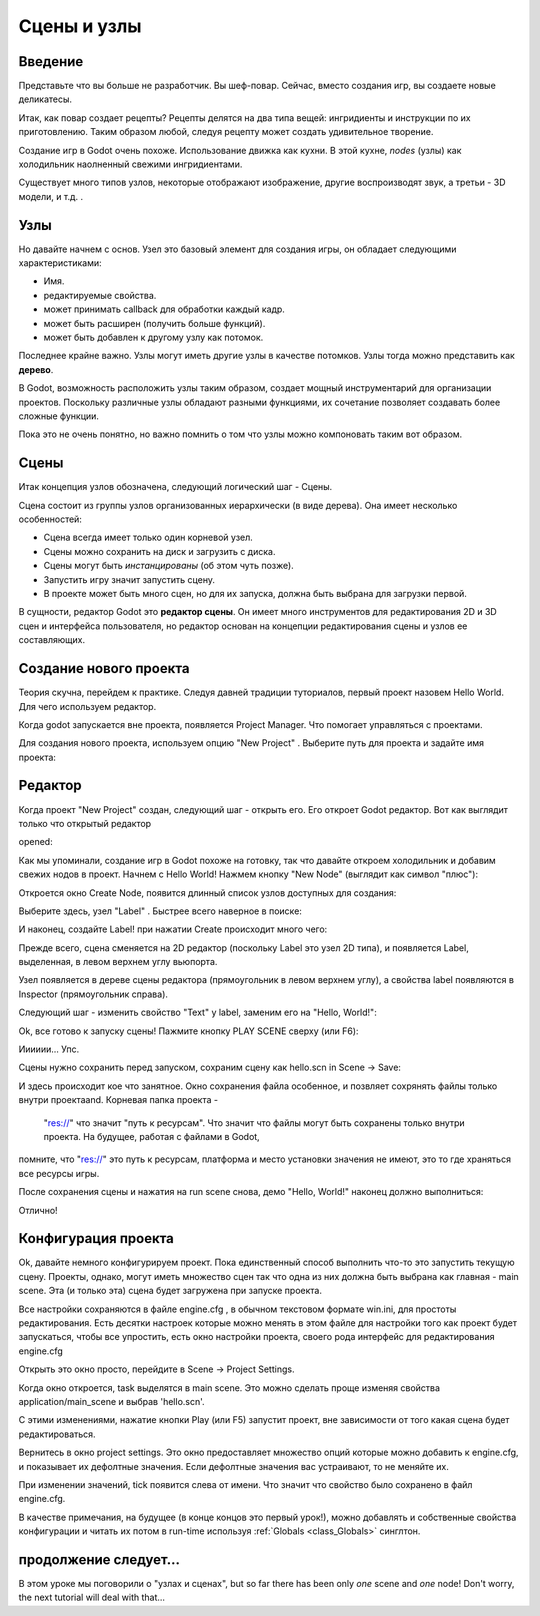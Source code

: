 .. _doc_scenes_and_nodes:

Сцены и узлы
================

Введение
------------

.. image:: /img/chef.png

Представьте что вы больше не разработчик. Вы шеф-повар. 
Сейчас, вместо создания игр, вы создаете новые деликатесы.

Итак, как повар создает рецепты? Рецепты делятся на два типа вещей:
ингридиенты и инструкции по их приготовлению.
Таким образом любой, следуя рецепту может создать удивительное творение.

Создание игр в Godot очень похоже. Использование движка как кухни.
В этой кухне, *nodes* (узлы) как холодильник наолненный свежими ингридиентами.

Существует много типов узлов, некоторые отображают изображение, другие воспроизводят звук,
а третьи - 3D модели, и т.д. .

Узлы
-----

Но давайте начнем с основ. Узел это базовый элемент для создания игры,
он обладает следующими характеристиками:

-  Имя.
-  редактируемые свойства.
-  может принимать callback для обработки каждый кадр.
-  может быть расширен (получить больше функций).
-  может быть добавлен к другому узлу как потомок.

.. image:: /img/tree.png

Последнее крайне важно. Узлы могут иметь другие узлы в качестве потомков.
Узлы тогда можно представить как **дерево**.

В Godot, возможность расположить узлы таким образом, создает мощный
инструментарий для организации проектов. Поскольку различные узлы обладают
разными функциями, их сочетание позволяет создавать более сложные функции.

Пока это не очень понятно, но важно помнить о том что узлы можно компоновать
таким вот образом.

Сцены
------

.. image:: /img/scene_tree_example.png

Итак концепция узлов обозначена, следующий логический шаг - Сцены.

Сцена состоит из группы узлов организованных иерархически (в виде дерева).
Она имеет несколько особенностей:

-  Сцена всегда имеет только один корневой узел.
-  Сцены можно сохранить на диск и загрузить с диска.
-  Сцены могут быть *инстанцированы* (об этом чуть позже).
-  Запустить игру значит запустить сцену.
-  В проекте может быть много сцен, но для их запуска, должна быть выбрана 
   для загрузки первой.

В сущности, редактор Godot это **редактор сцены**. Он имеет много инструментов
для редактирования 2D и 3D сцен и интерфейса пользователя, но редактор
основан на концепции редактирования сцены и узлов ее составляющих.

Создание нового проекта
----------------------

Теория скучна, перейдем к практике. Следуя давней традиции туториалов,
первый проект назовем Hello World. Для чего используем редактор.

Когда godot запускается вне проекта, появляется Project Manager.
Что помогает управляться с проектами.

.. image:: /img/project_manager.png

Для создания нового проекта, используем опцию "New Project" . 
Выберите путь для проекта и задайте имя проекта:

.. image:: /img/create_new_project.png

Редактор
------

Когда проект "New Project" создан, следующий шаг - открыть его. 
Его откроет Godot редактор. Вот как выглядит только что открытый редактор

opened:

.. image:: /img/empty_editor.png

Как мы упоминали, создание игр в Godot похоже на готовку, 
так что давайте откроем холодильник и добавим свежих нодов в проект.
Начнем с Hello World! Нажмем кнопку "New Node" (выглядит как символ "плюс"):

.. image:: /img/newnode_button.png

Откроется окно Create Node, появится длинный список узлов доступных для создания:

.. image:: /img/node_classes.png

Выберите здесь, узел "Label" . Быстрее всего наверное в поиске:

.. image:: /img/node_search_label.png

И наконец, создайте Label! при нажатии Create происходит много чего:

.. image:: /img/editor_with_label.png

Прежде всего, сцена сменяется на 2D редактор (поскольку Label это
узел 2D типа), и появляется Label, выделенная, в левом верхнем углу 
вьюпорта.

Узел появляется в дереве сцены редактора (прямоугольник в левом верхнем углу), 
а свойства label появляются в Inspector (прямоугольник справа).

Следующий шаг - изменить свойство "Text" у label, заменим его на "Hello, World!":

.. image:: /img/hw.png

Ok, все готово к запуску сцены! Пажмите кнопку PLAY SCENE сверху (или F6):

.. image:: /img/playscene.png

Ииииии... Упс.

.. image:: /img/neversaved.png

Сцены нужно сохранить перед запуском, сохраним сцену как
hello.scn in Scene -> Save:

.. image:: /img/save_scene.png

И здесь происходит кое что занятное. Окно сохранения файла особенное, 
и позвляет сохрянять файлы только внутри проектаand. Корневая папка проекта -
 "res://" что значит "путь к ресурсам". Что значит что файлы могут быть 
 сохранены только внутри проекта. На будущее, работая с файлами в Godot,
помните, что "res://" это путь к ресурсам, платформа и место установки
значения не имеют, это то где храняться все ресурсы игры.

После сохранения сцены и нажатия на run scene снова, демо "Hello, World!"
наконец должно выполниться:

.. image:: /img/helloworld.png

Отлично!

.. _doc_scenes_and_nodes-configuring_the_project:

Конфигурация проекта
-----------------------

Ok, давайте немного конфигурируем проект. Пока единственный способ выполнить
что-то это запустить текущую сцену. Проекты, однако, могут иметь множество сцен
так что одна из них должна быть выбрана как главная - main scene. 
Эта (и только эта) сцена будет загружена при запуске проекта.

Все настройки сохраняются в файле engine.cfg , в обычном текстовом формате
win.ini, для простоты редактирования. Есть десятки настроек которые можно менять
в этом файле для настройки того как проект будет запускаться,
чтобы все упростить, есть окно настройки проекта, своего рода интерфейс для 
редактирования engine.cfg

Открыть это окно просто, перейдите в Scene -> Project Settings.

Когда окно откроется, task выделятся в main scene. Это можно сделать проще
изменяя свойства application/main_scene и выбрав 'hello.scn'.

.. image:: /img/main_scene.png

С этими изменениями, нажатие кнопки Play (или F5) запустит проект, 
вне зависимости от того какая сцена будет редактироваться.

Вернитесь в окно project settings. Это окно предоставляет множество опций
которые можно добавить к engine.cfg, и показывает их дефолтные значения.
Если дефолтные значения вас устраивают, то не меняйте их.

При изменении значений, tick появится слева от имени.
Что значит что свойство было сохранено в файл engine.cfg.

В качестве примечания, на будущее (в конце концов это первый урок!), 
можно добавлять и собственные свойства конфигурации и читать их потом
в run-time используя
:ref:`Globals <class_Globals>` синглтон.

продолжение следует...
------------------

В этом уроке мы поговорили о "узлах и сценах", but so far there has been
only *one* scene and *one* node! Don't worry, the next tutorial will
deal with that...
